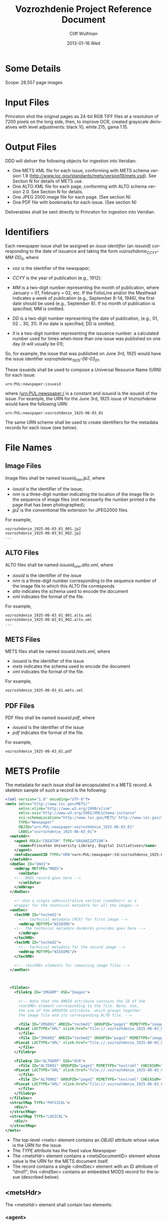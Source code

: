 #+TITLE:     Vozrozhdenie Project Reference Document
#+AUTHOR:    Cliff Wulfman
#+EMAIL:     cwulfman@Princeton.EDU
#+DATE:      2013-01-16 Wed
#+DESCRIPTION:
#+KEYWORDS:
#+LANGUAGE:  en
#+OPTIONS:   H:3 num:t toc:t \n:nil @:t ::t |:t ^:t -:t f:t *:t <:t
#+OPTIONS:   TeX:t LaTeX:t skip:nil d:nil todo:t pri:nil tags:not-in-toc
#+INFOJS_OPT: view:nil toc:nil ltoc:t mouse:underline buttons:0 path:http://orgmode.org/org-info.js
#+EXPORT_SELECT_TAGS: export
#+EXPORT_EXCLUDE_TAGS: noexport
#+LINK_UP:   
#+LINK_HOME: 
#+XSLT:

* Some Details
  Scope: 28,557 page images
* Input Files
  Princeton shot the original pages as 24-bit RGB TIFF files at a
  resolution of 7200 pixels on the long side, then, to improve OCR,
  created grayscale derivatives with level adjustments: black 10,
  white 215, gama 1.15.
* Output Files
  DDD will deliver the following objects for ingestion into Veridian:

  - One METS XML file for each issue, conforming with METS schema
    version 1.9 (http://www.loc.gov/standards/mets/version19/mets.xsd).  See
    Section N for details of METS use.
  - One ALTO XML file for each page, conforming with ALTO schema
    version 2.0.  See Section N for details.
  - One JPEG 2000 image file for each page.  (See section N)
  - One PDF file with bookmarks for each issue. (See section N)

  Deliverables shall be sent directly to Princeton for ingestion
  into Veridian.
* Identifiers
  Each newspaper issue shall be assigned an /issue identifier/ (an
  /issueid/) corresponding to the date of issuance and taking the
  form /vozrozhdenie_CCYY-MM-DD_II/, where

  - /voz/ is the identifier of the newspaper;

  - /CCYY/ is the year of publication (e.g., 1912);

  - /MM/ is a two-digit number representing the month of publication,
    where January = 01, February = 02, etc.  If the FolioLine and/or the
    Masthead indicates a week of publication (e.g., September 8-14,
    1946), the first date should be used (e.g., September 8).  If no
    month of publication is specified, MM is omitted.

  - /DD/ is a two-digit number representing the date of publication,
    (e.g., 01, 02 .. 30, 31).  If no date is specified, DD is
    omitted;

  - /II/ is a two-digit number representing the issuance number: a
    calculated number used for times when more than one issue was
    published on one day (it will usually be 01);

  So, for example, the issue that was published on June 3rd, 1925
  would have the issue identifier /vozrozhdenie_1925-06-03_01/.

  These issueids shall be used to compose a Universal Resource Name
  (URN) for each issue:

  #+BEGIN_EXAMPLE
  urn:PUL:newspaper:issueid
  #+END_EXAMPLE

  where /urn:PUL:newspaper:/ is a constant and /issueid/ is the
  issueid of the issue.  For example, the URN for the June 3rd, 1925
  issue of /Vozrozhdenie/ would have the following URN:

  #+BEGIN_EXAMPLE
  urn:PUL:newspaper:vozrozhdenie_1925-06-03_01
  #+END_EXAMPLE

  The same URN scheme shall be used to create identifiers for the
  metadata records for each issue (see below).

* File Names
** Image Files
   Image files shall be named /issueid_nnn.jp2/, where
   - /issuid/ is the identifier of the issue;
   - /nnn/ is a three-digit number indicating the location of the
     image file in the sequence of image files (not necessarily the
     number printed o the page that has been photographed);
   - /jp2/ is the conventional file extension for JPEG2000 files.

   For example,
   #+BEGIN_EXAMPLE
   vozrozhdenie_1925-06-03_01_001.jp2
   vozrozhdenie_1925-06-03_01_002.jp2
   ...
   #+END_EXAMPLE
** ALTO Files
   ALTO files shall be named /issueid_nnn.alto.xml/, where
   - /issuid/ is the identifier of the issue
   - /nnn/ is a three-digit number corresponding to the sequence
     number of the image file to which this ALTO file corresponds
   - /alto/ indicates the schema used to encode the document
   - /xml/ indicates the format of the file.

   For example,
   #+BEGIN_EXAMPLE
   vozrozhdenie_1925-06-03_01_001.alto.xml
   vozrozhdenie_1925-06-03_01_002.alto.xml
   ...
   #+END_EXAMPLE
** METS Files
   METS files shall be named /issueid.mets.xml/, where
   - /issueid/ is the identifier of the issue
   - /mets/ indicates the schema used to encode the document
   - /xml/ indicates the format of the file.
   
   For example,
   #+BEGIN_EXAMPLE
   vozrozhdenie_1925-06-03_01.mets.xml
   #+END_EXAMPLE
** PDF Files
   PDF files shall be named /issueid.pdf/, where
   - /issueid/ is the identifier of the issue
   - /pdf/ indicates the format of the file.
   
   For example,
   #+BEGIN_EXAMPLE
   vozrozhdenie_1925-06-03_01.pdf
   #+END_EXAMPLE



* METS Profile
   The metadata for each issue shall be encapsulated in a METS
   record.  A skeleton sample of such a record is the following:

   #+BEGIN_SRC xml
<?xml version="1.0" encoding="UTF-8"?>
<mets xmlns="http://www.loc.gov/METS/"
      xmlns:xlink="http://www.w3.org/1999/xlink"
      xmlns:xsi="http://www.w3.org/2001/XMLSchema-instance"
      xsi:schemaLocation="http://www.loc.gov/METS/ http://www.loc.gov/standards/mets/mets.xsd" 
      TYPE="Newspaper"
      OBJID="urn:PUL:newspaper:vozrozhdenie_1925-06-03_01"
      LABEL="vozrozhdenie_1925-06-03_01">
  <metsHdr>
    <agent ROLE="CREATOR" TYPE="ORGANIZATION">
      <name>Princeton University Library, Digital Initiatives</name>
    </agent>
    <metsDocumentID TYPE="URN">urn:PUL:newspaper:td:vozrozhdenie_1925-06-03_01</metsDocumentID>
  </metsHdr>
  <dmdSec ID="dmd1">
    <mdWrap MDTYPE="MODS">
      <xmlData>
	<!-- MODS record goes here -->
      </xmlData>
    </mdWrap>
  </dmdSec>

    <!--Use a single administrative section (<amdSec>) as a 
	wrapper for the technical metadata for all the images-->
  <amdSec>
    <techMD ID="techmd1">
      <!-- technical metadata (MIX) for first image -->
      <mdWrap MDTYPE="NISOIMG">
	<!-- The technical metadata docWorks provides goes here -->
      </mdWrap>
    </techMD>
    <techMD ID="techmd2">
      <!-- technical metadata for the second image -->
      <mdWrap MDTYPE="NISOIMG"/>
    </techMD>
    
    <!-- <techMD> elements for remaining image files -->
  </amdSec>



  <fileSec>
    <fileGrp ID="IMGGRP" USE="Images">

      <!-- Note that the AMDID attribute contains the ID of the
      <techMD> element corresponding to the file. Note, too,
      the use of the GROUPID attribute, which groups together
      the image file and its corresponding ALTO file. -->

      <file ID="IMG001" AMDID="techmd1" GROUPID="page1" MIMETYPE="image/jp2" CHECKSUM="xxxx" CHECKSUMTYPE="SHA-1">
	<FLocat LOCTYPE="URL" xlink:href="file://.vozrozhdenie_1925-06-03_01_001.jp2"/>
      </file>
      <file ID="IMG002" AMDID="techmd2" GROUPID="page2" MIMETYPE="image/jp2" CHECKSUM="xxxx" CHECKSUMTYPE="SHA-1">
	<FLocat LOCTYPE="URL" xlink:href="file://.vozrozhdenie_1925-06-03_01_002.jp2"/>
      </file>
    </fileGrp>

    <fileGrp ID="ALTOGRP" USE="OCR">
      <file ID="ALTO001" GROUPID="page1" MIMETYPE="text/xml" CHECKSUM="xxxx" CHECKSUMTYPE="SHA-1">
	<FLocat LOCTYPE="URL" xlink:href="file://.vozrozhdenie_1925-06-03_01_001.alto.xml"/>
      </file>
      <file ID="ALTO002" GROUPID="page2" MIMETYPE="text/xml" CHECKSUM="xxxx" CHECKSUMTYPE="SHA-1">
	<FLocat LOCTYPE="URL" xlink:href="file://.vozrozhdenie_1925-06-03_01_002.alto.xml"/>
      </file>
    </fileGrp>
  </fileSec>
  <structMap TYPE="PHYSICAL">
    <div/>
  </structMap>
  <structMap TYPE="LOGICAL">
    <div/>
  </structMap>
</mets>
   #+END_SRC

   - The top-level <mets> element contains an /OBJID/ attribute whose
     value is the URN for the issue.
   - The /TYPE/ attribute has the fixed value /Newspaper/
   - The <metsHdr> element contains a <metsDocumentID> element whose
     value is the URN for the METS document itself.
   - The record contains a single <dmdSec> element with an ID
     attribute of "dmd1"; this <dmdSec> contains an embedded MODS
     record for the issue (described below).

** <metsHdr>
   The <metsHdr> element shall contain two elements:

*** <agent>
    A constant value for all records:
    #+BEGIN_SRC xml
     <agent ROLE="CREATOR" TYPE="ORGANIZATION">
      <name>Princeton University Library, Digital Initiatives</name>
     </agent>
    #+END_SRC
*** <metsDocumentID TYPE="URN">
    Composed as follows:
    #+BEGIN_EXAMPLE
    <recordIdentifier>PREFIX:ISSUID</recordIdentifier>
    #+END_EXAMPLE
    Where /PREFIX/ is the following fixed value:
    #+BEGIN_EXAMPLE
    urn:PUL:newspaper:td:
    #+END_EXAMPLE
    And /ISSUEID/ is the issue identifier, computed using the rules
    above.


* ALTO Profile
  For each page, an encoded representation of the layout and the
  machine-readable text on the page shall be provided, using the
  ALTO schema, version 2.0 or higher, with the following
  specifications, adopted from the NDNP:

  - The text shall be encoded in the natural reading order of the
    language in which the text is written;
  - Point size and font data to at least the word level shall be included;
  - The ALTO file shall include bounding-box coordinates to at least
    the word level;
  - Non-rectangular blocks shall not be used.  Some illustrations
    may format as "tight" in the document.

* JPEG2000 Profile
   To generate a JP2000 using Kakadu, use the following recipe (taken
   from /The National Digital Newspaper Program (NDNP) Technical
   Guidelines for Applicants/):

  #+BEGIN_EXAMPLE
     kdu_compress -i YOURINPUT.pgm -o YOUROUTPUT.jp2 -rate 
     1,0.84,0.7,0.6,0.5,0.4,0.35,0.3,0.25,0.21,0.18,0.15,0.125,0.1,0.088,0.0 
     75,0.0625,0.05,0.04419,0.03716,0.03125,0.025,0.0221,0.01858,0.015625 
     Clevels=6 Stiles={1024,1024} Corder=RLCP
  #+END_EXAMPLE
* MODS Profile
   #+BEGIN_SRC xml
<?xml version="1.0" encoding="UTF-8"?>
<mods xmlns="http://www.loc.gov/mods/v3" xmlns:xlink="http://www.w3.org/1999/xlink"
 xmlns:xsi="http://www.w3.org/2001/XMLSchema-instance"
 xsi:schemaLocation="http://www.loc.gov/mods/v3 http://www.loc.gov/mods/v3/mods-3-4.xsd">
 <recordInfo>
  <recordIdentifier>urn:PUL:newspaper:dmd:vozrozhdenie_1925-06-03_01</recordIdentifier>
 </recordInfo>
 <identifier type="PUL">urn:PUL:newspaper:vozrozhdenie_1925-06-03_01</identifier>
 <language>
  <languageTerm type="code" authority="iso639-2b">rus</languageTerm>
 </language>
 <titleInfo lang="rus">
  <title lang="rus" script="??">ВОЗРОЖДЕНIЕ</title>
 </titleInfo>
 <originInfo>
  <dateIssued keyDate="yes" encoding="iso8601">1926-06-03</dateIssued>
 </originInfo>
 <part type="issue">
  <detail type="number">
   <number>1</number>
  </detail>
 </part>
 
 <relatedItem type="host" xlink:type="simple" xlink:href="urn:PUL:newspaper:vozrozhdenie">
  <recordInfo>
   <recordIdentifier>urn:PUL:newspaper:dmd:vozrozhdenie</recordIdentifier>
  </recordInfo>
 </relatedItem>
 
 <relatedItem type="constituent" ID="c1">
  <titleInfo lang="rus" script="??">
   <title>ПРАВОСЛАВНЫЙ КАЛЕНДАРЬ.</title>
  </titleInfo>
  <language>
   <languageTerm type="code" authority="iso639-2b">rus</languageTerm>
  </language>
  <part>
   <extent unit="page">
    <start>1</start>
   </extent>
  </part>
  <genre type="CCS">TextContent</genre>
 </relatedItem>
 
 <!-- The rest of the articles and advertisements follow, as <relatedItem type="constituent"> elements. -->
 
</mods>
   #+END_SRC

** <recordInfo>
   The <recordInfo> element contains information about the MODS
   record itself.  It shall contain a <recordIdentifier> element, as
   below.
*** <recordIdentifier>
    The <recordIdentifier> element is the unique identifier for the
    MODS record itself (not the identifier for the newspaper issue --
    that is the <identifier> element described below).  It shall have
    a value composed as follows:
    #+BEGIN_EXAMPLE
    PREFIX:ISSUEID
    #+END_EXAMPLE
    Where /PREFIX/ is the fixed value
    #+BEGIN_EXAMPLE
    urn:PUL:newspaper:dmd:
    #+END_EXAMPLE
    and /ISSUEID/ is the issueid of the issue.  For example,
    #+BEGIN_SRC xml
    <recordIdentifier>urn:PUL:newspaper:dmd:vozrozhdenie_1925-06-03_01</recordIdentifier>     
    #+END_SRC
** <identifier type="PUL">
   The <identifier> element is used to identify the resource the
   MODS record describes.  Its value is the resource's /issueid/, as:
   #+BEGIN_SRC xml
   <identifier type="PUL">urn:PUL:newspaper:vozrozhdenie_1925-06-03_01</identifier>
   #+END_SRC
** <genre>
   The <genre> element shall always have the fixed value
   /Newspapers-Issue/.
** <titleInfo>
   The <titleInfo> element will always be the following fixed value:
   #+BEGIN_SRC xml
   <titleInfo lang="rus">
    <title lang="rus" script="??">ВОЗРОЖДЕНIЕ</title>
   </titleInfo>
   #+END_SRC
** <originInfo>
   The <originInfo> element shall contain a single <dateIssued>
   element that records the date of issuance.
*** <dateIssued>
    There will be a single <dateIssued> element in the <originInfo>
    element, with the /keyDate/ attribute equal to "yes" and the
    /encoding/ attribute equal to "iso8601".  The value of the
    element will be the date of issuance, discovered in the
    masthead, and expressed in the form CCYY-MM-DD, where
    - /CCYY/ is the year of publication (e.g., 1925)
    - /MM/ is a two-digit number representing the month of
      publication, where January = 01, February = 02, etc.  If the
      FolioLine and/or the Masthead indicates a week of publication
      (e.g., September 8-14, 1946), the first date should be used
      (e.g., September 8).  If no month of publication is specified,
      MM is omitted.
    - /DD/ is a two-digit number representing the date of
      publication, (e.g., 01, 02 .. 30, 31).  If no date is
      specified, DD is omitted.

    So, for example, if the issue was published on June 3rd, 1925,
    the <dateIssued> element would look like this:
    #+BEGIN_SRC xml
    <dateIssued keyDate="yes" encoding="iso8601">1925-06-03</dateIssued>
    #+END_SRC
** <part type="issue">
   The <part type="issue"> element encodes the publication sequence
   of the issue as recorded by the publisher.  /Vozrozhdenie/ prints
   an issue number in the upper lefthand corner on the first page of
   each issue.  E.g.,
   #+BEGIN_SRC xml
    <part type="issue">
     <detail type="number">
       <number>1</number>
     </detail>
    </part>
   #+END_SRC
** <relatedItem type="host">
   This element expresses the newspaper this particular issue
   belongs to (i.e., the newspaper /Vozrozhdenie/).  It has the
   following fixed value:
   #+BEGIN_SRC xml
    <relatedItem type="host" xlink:type="simple" xlink:href="urn:PUL:newspaper:vozrozhdenie">
      <recordInfo>
       <recordIdentifier>urn:PUL:newspaper:dmd:vozrozhdenie</recordIdentifier>
      </recordInfo>
     </relatedItem>
   #+END_SRC

** <relatedItem type="constituent">
   This is the element used to encode descriptions of newspaper
   content: the titles of article, for example, and the name of the
   person who wrote it (or persons, if there are more than one), and
   on what page or pages it appears. <relatedItem type="constituent">
   is also used to to indicate the presence of advertisements in the
   paper (although we do not attempt to capture titles and creators
   for ads).

   Here is a hypothetical example, in English:
   #+BEGIN_SRC xml
<relatedItem type="constituent" ID="c17">
  <titleInfo>
   <title>A Modest Proposal</title>
  </titleInfo>
  <name type="personal">
   <displayForm>Jonathan Swift</displayForm>
   <role>
    <roleTerm type="code">cre</roleTerm>
   </role>
  </name>
  <language>
   <languageTerm type="code" authority="iso639-2b">eng</languageTerm>
  </language>
  <part>
   <extent unit="page">
    <start>25</start>
    <end>29</end>
   </extent>
  </part>
  <genre type="CCS">TextContent</genre>
 </relatedItem>
   #+END_SRC

   - The /type/ attribute has the value /constituent/, because this
     related item is a constituent (a part) of the newspaper.

   - The /ID/ attribute may be any valid XML ID (it must begin with a
     character).  By convention, the ID will begin with the letter /c/
     followed by a sequential number.  (The docWorks processing flow
     seems to generate the /ID/ attributes.)  This attribute links the
     description to a <div> element in the METS logical structMap.

*** <titleInfo>
    The <title> is transcribed as it appears on the page.  For this
    project, we do not distinguish non-sorting initial words (like
    /a/, /an/, and /the/ in English) from the rest of the title and
    place the entire title in the <title> element.
*** <name>
   - The <name> elements (there may be more than one) are used to
     record the names of the people or organizations who are
     responsible for the constituent -- usually, this is simply the
     author of the piece.

     The /<name>/ is transcribed as it appears on the page and is
     encoded in the /<displayForm>/ element.  All /<name>/ elements
     shall include a /<role>/ element, which shall designate the
     generic role, /cre/, in the /<roleTerm>/ subelement.

   - The <language> element shall contain the subelement
     /<languageTerm>/, a three-letter code derived from the ISO639-2
     standard, found at http://www.loc.gov/standards/iso639-2/.  The
     code form should be used.  In /Vozrozhdenie/, this will almost
     always be /rus/.

   - The <extent> records the page or pages on which the term appears:
     - when the item appears on a single page ::
	  encode the page number as a solitary /<start>/ element.
     - when the item appears on multiple sequential pages :: 
	  encode the first page in a /<start>/ element and the last
          page in an /<end>/ element.
     - when the item appears on non-sequential pages :: 
	  encode the pages as a series in a /<list>/ element, as in
	  #+BEGIN_SRC xml
	  <extent unit="page">
           <list>3; 5</list>
          </extent>
	  #+END_SRC

     - when the item appears on a mi of sequential and non-sequential pages :: 
          #+BEGIN_SRC xml
	  <extent unit="page">
           <list>1-2; 5</list>
          </extent>
          #+END_SRC
       For an article that starts on page 1, continues on page 2, and
       then skips to page 5.

*** <genre>
    The /<genre>/ is determined from the docWorks configuration: for
    articles and other editorial content, it will be /TextContent/;
    for advertisements, is will be /sponsoredAd/.

